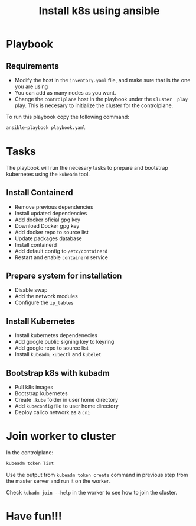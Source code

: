 #+title: Install k8s using ansible

* Playbook
** Requirements
- Modify the host in the ~inventory.yaml~ file, and make sure that is the one you are using
- You can add as many nodes as you want.
- Change the ~controlplane~ host in the playbook under the ~Cluster  play~ play. This is necesary to initialize the cluster for the controlplane.

To run this playbook copy the following command:
#+begin_src bash
ansible-playbook playbook.yaml
#+end_src

* Tasks
The playbook will run the necesary tasks to prepare and bootstrap kubernetes using the ~kubeadm~ tool.
** Install Containerd
- Remove previous dependencies
- Install updated dependencies
- Add docker oficial gpg key
- Download Docker gpg key
- Add docker repo to source list
- Update packages database
- Install containerd
- Add default config to ~/etc/containerd~
- Restart and enable ~containerd~ service

** Prepare system for installation
- Disable swap
- Add the network modules
- Configure the ~ip_tables~

** Install Kubernetes
- Install kubernetes dependenecies
- Add google public signing key to keyring
- Add google repo to source list
- Install ~kubeadm~, ~kubectl~ and ~kubelet~

** Bootstrap k8s with kubadm
- Pull k8s images
- Bootstrap kubernetes
- Create ~.kube~ folder in user home directory
- Add ~kubeconfig~ file to user home directory
- Deploy calico network as a ~cni~

* Join worker to cluster
In the controlplane:

#+begin_src bash
kubeadm token list
#+end_src

Use the output from ~kubeadm token create~ command in previous step from the master server and run it on the worker.

Check ~kubadm join --help~ in the worker to see how to join the cluster.

* Have fun!!!
